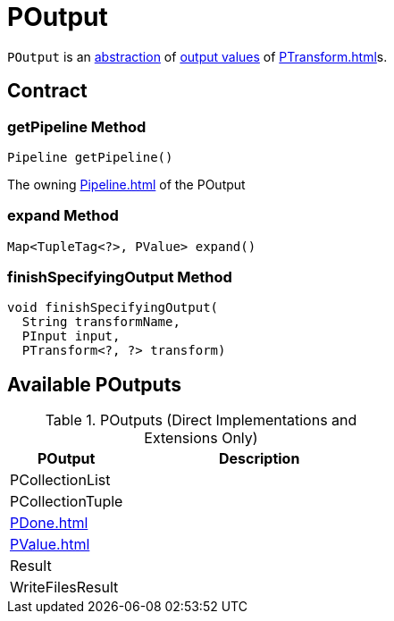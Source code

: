 = POutput

`POutput` is an <<contract, abstraction>> of <<implementations, output values>> of xref:PTransform.adoc[]s.

== [[contract]] Contract

=== [[getPipeline]] getPipeline Method

[source,java]
----
Pipeline getPipeline()
----

The owning xref:Pipeline.adoc[] of the POutput

=== [[expand]] expand Method

[source,java]
----
Map<TupleTag<?>, PValue> expand()
----

=== [[finishSpecifyingOutput]] finishSpecifyingOutput Method

[source,java]
----
void finishSpecifyingOutput(
  String transformName,
  PInput input,
  PTransform<?, ?> transform)
----

== [[implementations]] Available POutputs

.POutputs (Direct Implementations and Extensions Only)
[cols="30,70",options="header",width="100%"]
|===
| POutput
| Description

| PCollectionList
| [[PCollectionList]]

| PCollectionTuple
| [[PCollectionTuple]]

| xref:PDone.adoc[]
| [[PDone]]

| xref:PValue.adoc[]
| [[PValue]]

| Result
| [[Result]]

| WriteFilesResult
| [[WriteFilesResult]]

|===
